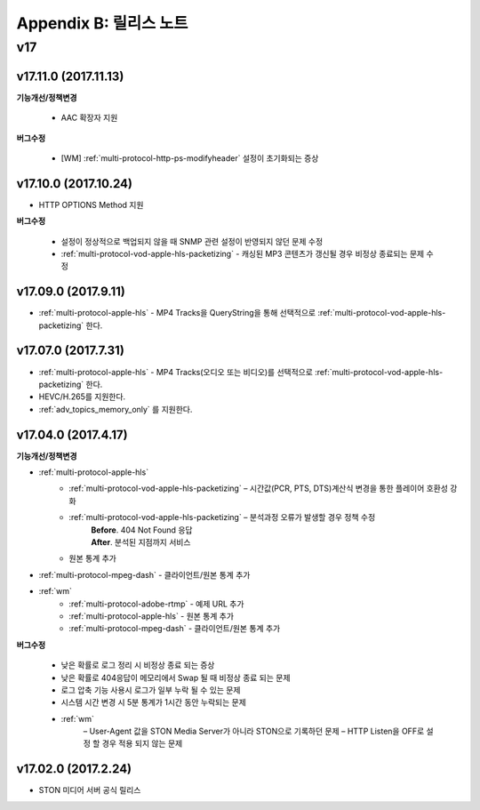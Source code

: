 .. _release:

Appendix B: 릴리스 노트
***********************

v17
====================================

v17.11.0 (2017.11.13)
----------------------------

**기능개선/정책변경**

 -  AAC 확장자 지원

**버그수정**

 - [WM] :ref:`multi-protocol-http-ps-modifyheader` 설정이 초기화되는 증상



v17.10.0 (2017.10.24)
----------------------------

- HTTP OPTIONS Method 지원

**버그수정**

 - 설정이 정상적으로 백업되지 않을 때 SNMP 관련 설정이 반영되지 않던 문제 수정
 - :ref:`multi-protocol-vod-apple-hls-packetizing` - 캐싱된 MP3 콘텐츠가 갱신될 경우 비정상 종료되는 문제 수정



v17.09.0  (2017.9.11)
----------------------------

- :ref:`multi-protocol-apple-hls` - MP4 Tracks을 QueryString을 통해 선택적으로 :ref:`multi-protocol-vod-apple-hls-packetizing` 한다.



v17.07.0 (2017.7.31)
----------------------------

- :ref:`multi-protocol-apple-hls` - MP4 Tracks(오디오 또는 비디오)를 선택적으로 :ref:`multi-protocol-vod-apple-hls-packetizing` 한다.
- HEVC/H.265를 지원한다.
- :ref:`adv_topics_memory_only` 를 지원한다.



v17.04.0 (2017.4.17)
----------------------------

**기능개선/정책변경**

- :ref:`multi-protocol-apple-hls` 
   - :ref:`multi-protocol-vod-apple-hls-packetizing`  – 시간값(PCR, PTS, DTS)계산식 변경을 통한 플레이어 호환성 강화

   - :ref:`multi-protocol-vod-apple-hls-packetizing`  – 분석과정 오류가 발생할 경우 정책 수정
      | **Before**. 404 Not Found 응답
      | **After**. 분석된 지점까지 서비스

   - 원본 통계 추가
- :ref:`multi-protocol-mpeg-dash` - 클라이언트/원본 통계 추가
- :ref:`wm`
   - :ref:`multi-protocol-adobe-rtmp` - 예제 URL 추가
   - :ref:`multi-protocol-apple-hls` - 원본 통계 추가
   - :ref:`multi-protocol-mpeg-dash` - 클라이언트/원본 통계 추가

**버그수정**  

 - 낮은 확률로 로그 정리 시 비정상 종료 되는 증상
 - 낮은 확률로 404응답이 메모리에서 Swap 될 때 비정상 종료 되는 문제
 - 로그 압축 기능 사용시 로그가 일부 누락 될 수 있는 문제
 - 시스템 시간 변경 시 5분 통계가 1시간 동안 누락되는 문제
 - :ref:`wm`
    – User-Agent 값을 STON Media Server가 아니라 STON으로 기록하던 문제
    – HTTP Listen을 OFF로 설정 할 경우 적용 되지 않는 문제



v17.02.0 (2017.2.24)
----------------------------
  
- STON 미디어 서버 공식 릴리스 

